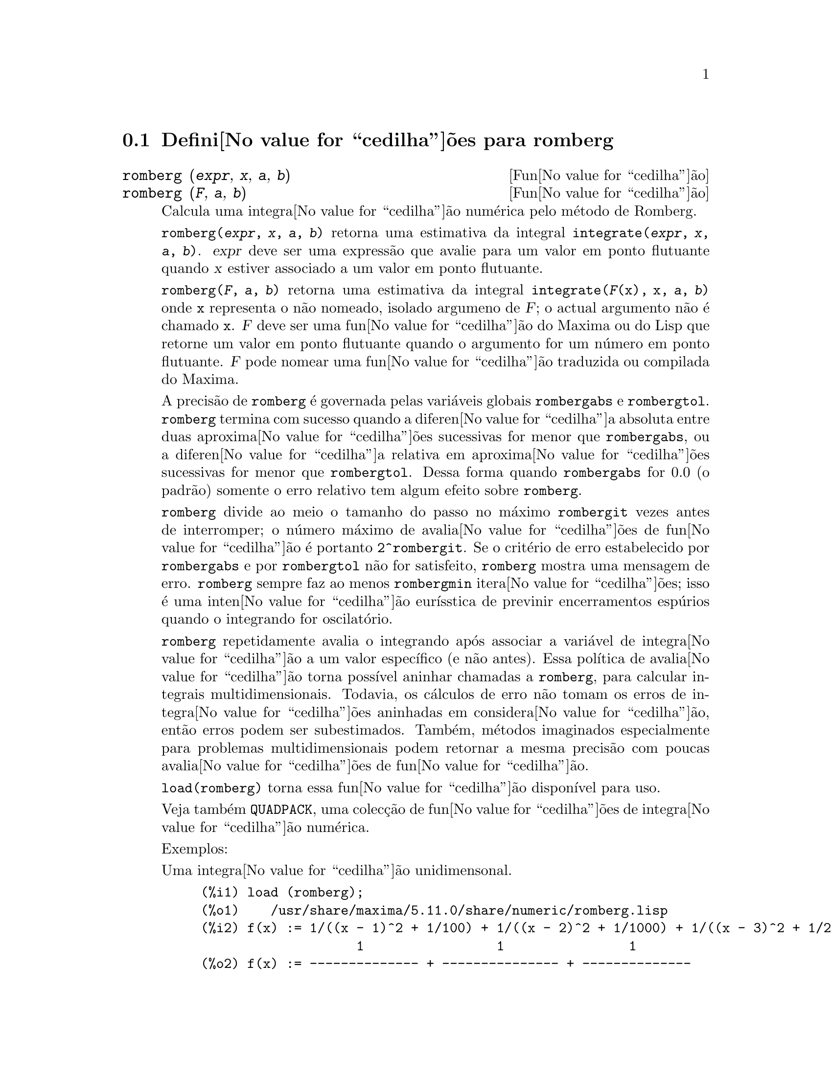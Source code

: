 @c /romberg.texi/1.1/Mon Jan  8 01:45:16 2007//
@menu
* Defini@value{cedilha}@~oes para romberg::
@end menu

@node Defini@value{cedilha}@~oes para romberg, , Top, Top
@section Defini@value{cedilha}@~oes para romberg

@deffn {Fun@value{cedilha}@~ao} romberg (@var{expr}, @var{x}, @var{a}, @var{b})
@deffnx {Fun@value{cedilha}@~ao} romberg (@var{F}, @var{a}, @var{b})

Calcula uma integra@value{cedilha}@~ao num@'erica pelo m@'etodo de Romberg.

@code{romberg(@var{expr}, @var{x}, @var{a}, @var{b})}
retorna uma estimativa da integral @code{integrate(@var{expr}, @var{x}, @var{a}, @var{b})}.
@var{expr} deve ser uma express@~ao que avalie para um valor em ponto flutuante
quando @var{x} estiver associado a um valor em ponto flutuante.

@code{romberg(@var{F}, @var{a}, @var{b})}
retorna uma estimativa da integral @code{integrate(@var{F}(x), x, @var{a}, @var{b})}
onde @code{x} representa o n@~ao nomeado, isolado argumeno de @var{F};
o actual argumento n@~ao @'e chamado @code{x}.
@var{F} deve ser uma fun@value{cedilha}@~ao do Maxima ou do Lisp que retorne um valor em ponto flutuante
quando o argumento for um n@'umero em ponto flutuante.
@var{F} pode nomear uma fun@value{cedilha}@~ao traduzida ou compilada do Maxima.

A precis@~ao de @code{romberg} @'e governada pelas vari@'aveis globais
@code{rombergabs} e @code{rombergtol}.
@code{romberg} termina com sucesso quando
a diferen@value{cedilha}a absoluta entre duas aproxima@value{cedilha}@~oes sucessivas for menor que @code{rombergabs},
ou a diferen@value{cedilha}a relativa em aproxima@value{cedilha}@~oes sucessivas for menor que @code{rombergtol}.
Dessa forma quando @code{rombergabs} for 0.0 (o padr@~ao)
somente o erro relativo tem algum efeito sobre @code{romberg}.

@code{romberg} divide ao meio o tamanho do passo no m@'aximo @code{rombergit} vezes antes de interromper;
o n@'umero m@'aximo de avalia@value{cedilha}@~oes de fun@value{cedilha}@~ao @'e portanto @code{2^rombergit}.
Se o crit@'erio de erro estabelecido por @code{rombergabs} e por @code{rombergtol}
n@~ao for satisfeito, @code{romberg} mostra uma mensagem de erro.
@code{romberg} sempre faz ao menos @code{rombergmin} itera@value{cedilha}@~oes;
isso @'e uma inten@value{cedilha}@~ao eur@'{@dotless{i}}sstica de previnir encerramentos esp@'urios quando o integrando for oscilat@'orio.

@code{romberg} repetidamente avalia o integrando ap@'os associar a vari@'avel
de integra@value{cedilha}@~ao a um valor espec@'{@dotless{i}}fico (e n@~ao antes).
Essa pol@'{@dotless{i}}tica de avalia@value{cedilha}@~ao torna poss@'{@dotless{i}}vel aninhar chamadas a @code{romberg},
para calcular integrais multidimensionais.
Todavia, os c@'alculos de erro n@~ao tomam os erros de integra@value{cedilha}@~oes aninhadas
em considera@value{cedilha}@~ao, ent@~ao erros podem ser subestimados.
Tamb@'em, m@'etodos imaginados especialmente para problemas multidimensionais podem retornar
a mesma precis@~ao com poucas avalia@value{cedilha}@~oes de fun@value{cedilha}@~ao.

@code{load(romberg)} torna essa fun@value{cedilha}@~ao dispon@'{@dotless{i}}vel para uso.

Veja tamb@'em @code{QUADPACK}, uma colec@,{c}@~ao de fun@value{cedilha}@~oes de integra@value{cedilha}@~ao num@'erica.

Exemplos:

Uma integra@value{cedilha}@~ao unidimensonal.
@c ===beg===
@c load (romberg);
@c f(x) := 1/((x - 1)^2 + 1/100) + 1/((x - 2)^2 + 1/1000) + 1/((x - 3)^2 + 1/200);
@c rombergtol : 1e-6;
@c rombergit : 15;
@c estimate : romberg (f(x), x, -5, 5);
@c exact : integrate (f(x), x, -5, 5);
@c abs (estimate - exact) / exact, numer;
@c ===end===

@example
(%i1) load (romberg);
(%o1)    /usr/share/maxima/5.11.0/share/numeric/romberg.lisp
(%i2) f(x) := 1/((x - 1)^2 + 1/100) + 1/((x - 2)^2 + 1/1000) + 1/((x - 3)^2 + 1/200);
                    1                 1                1
(%o2) f(x) := -------------- + --------------- + --------------
                     2    1           2    1            2    1
              (x - 1)  + ---   (x - 2)  + ----   (x - 3)  + ---
                         100              1000              200
(%i3) rombergtol : 1e-6;
(%o3)                 9.9999999999999995E-7
(%i4) rombergit : 15;
(%o4)                          15
(%i5) estimate : romberg (f(x), x, -5, 5);
(%o5)                   173.6730736617464
(%i6) exact : integrate (f(x), x, -5, 5);
(%o6) 10 sqrt(10) atan(70 sqrt(10))
 + 10 sqrt(10) atan(30 sqrt(10)) + 10 sqrt(2) atan(80 sqrt(2))
 + 10 sqrt(2) atan(20 sqrt(2)) + 10 atan(60) + 10 atan(40)
(%i7) abs (estimate - exact) / exact, numer;
(%o7)                7.5527060865060088E-11
@end example

Uma integra@value{cedilha}@~ao bidimensional, implementada com chamadas aninhadas a @code{romberg}.
@c ===beg===
@c load (romberg);
@c g(x, y) := x*y / (x + y);
@c rombergtol : 1e-6;
@c estimate : romberg (romberg (g(x, y), y, 0, x/2), x, 1, 3);
@c assume (x > 0);
@c integrate (integrate (g(x, y), y, 0, x/2), x, 1, 3);
@c exact : radcan (%);
@c abs (estimate - exact) / exact, numer;
@c ===end===

@example
(%i1) load (romberg);
(%o1)    /usr/share/maxima/5.11.0/share/numeric/romberg.lisp
(%i2) g(x, y) := x*y / (x + y);
                                    x y
(%o2)                   g(x, y) := -----
                                   x + y
(%i3) rombergtol : 1e-6;
(%o3)                 9.9999999999999995E-7
(%i4) estimate : romberg (romberg (g(x, y), y, 0, x/2), x, 1, 3);
(%o4)                   0.81930239628356
(%i5) assume (x > 0);
(%o5)                        [x > 0]
(%i6) integrate (integrate (g(x, y), y, 0, x/2), x, 1, 3);
                                          3
                                    2 log(-) - 1
                    9                     2        9
(%o6)       - 9 log(-) + 9 log(3) + ------------ + -
                    2                    6         2
(%i7) exact : radcan (%);
                    26 log(3) - 26 log(2) - 13
(%o7)             - --------------------------
                                3
(%i8) abs (estimate - exact) / exact, numer;
(%o8)                1.3711979871851024E-10
@end example

@end deffn

@defvr {Vari@'avel de op@value{cedilha}@~ao} rombergabs
Valor por omiss@~ao: 0.0

A precis@~ao de @code{romberg} @'e governada pelas vari@'avies globais
@code{rombergabs} e @code{rombergtol}.
@code{romberg} termina com sucesso quando
a diferen@value{cedilha}a absoluta entre duas aproxima@value{cedilha}@~oes sucessivas for menor que @code{rombergabs},
ou a diferen@value{cedilha}a relativa em aproxima@value{cedilha}@~oes sucessivas for menor que @code{rombergtol}.
Dessa forma quando @code{rombergabs} for 0.0 (o padr@~ao)
somente o erro relativo tem algum efeito sobre @code{romberg}.

Veja tamb@'em @code{rombergit} e @code{rombergmin}.

@end defvr

@defvr {Vari@'avel de op@value{cedilha}@~ao} rombergit
Valor por omiss@~ao: 11

@code{romberg} divide ao meio o tamanho do passo no m@'aximo @code{rombergit} vezes antes de interromper;
o n@'umero m@'aximo de avalia@value{cedilha}@~oes de fun@value{cedilha}@~ao @'e portanto @code{2^rombergit}.
Se o crit@'erio de erro estabelecido por @code{rombergabs} e por @code{rombergtol}
n@~ao for satisfeito, @code{romberg} mostra uma mensagem de erro.
@code{romberg} sempre faz ao menos @code{rombergmin} itera@value{cedilha}@~oes;
isso @'e uma inten@value{cedilha}@~ao eur@'{@dotless{i}}sstica de previnir encerramentos esp@'urios quando o integrando for oscilat@'orio.

Veja tamb@'em @code{rombergabs} e @code{rombergtol}.

@end defvr

@defvr {Vari@'avel de op@value{cedilha}@~ao} rombergmin
Valor por omiss@~ao: 0

@code{romberg} sempre faz ao menos @code{rombergmin} itera@value{cedilha}@~oes;
isso @'e uma inten@value{cedilha}@~ao eur@'{@dotless{i}}sstica para prevenir termina@value{cedilha}@~oes esp@'urias quando o integrando for.

Veja tamb@'em @code{rombergit}, @code{rombergabs}, e @code{rombergtol}.

@end defvr

@defvr {Vari@'avel de op@value{cedilha}@~ao} rombergtol
Valor por omiss@~ao: 1e-4

A precis@~ao de @code{romberg} @'e governada pelas vari@'aveis globais
@code{rombergabs} e @code{rombergtol}.
@code{romberg} termina com sucesso quando
a diferen@value{cedilha}a absoluta entre duas aproxima@value{cedilha}@~oes sucessivas for menor que @code{rombergabs},
ou a diferen@value{cedilha}a relativa em aproxima@value{cedilha}@~oes sucessivas for menor que @code{rombergtol}.
Dessa forma quando @code{rombergabs} for 0.0 (o padr@~ao)
somente o erro relativo tem algum efeito sobre @code{romberg}.

Veja tamb@'em @code{rombergit} e @code{rombergmin}.

@end defvr

